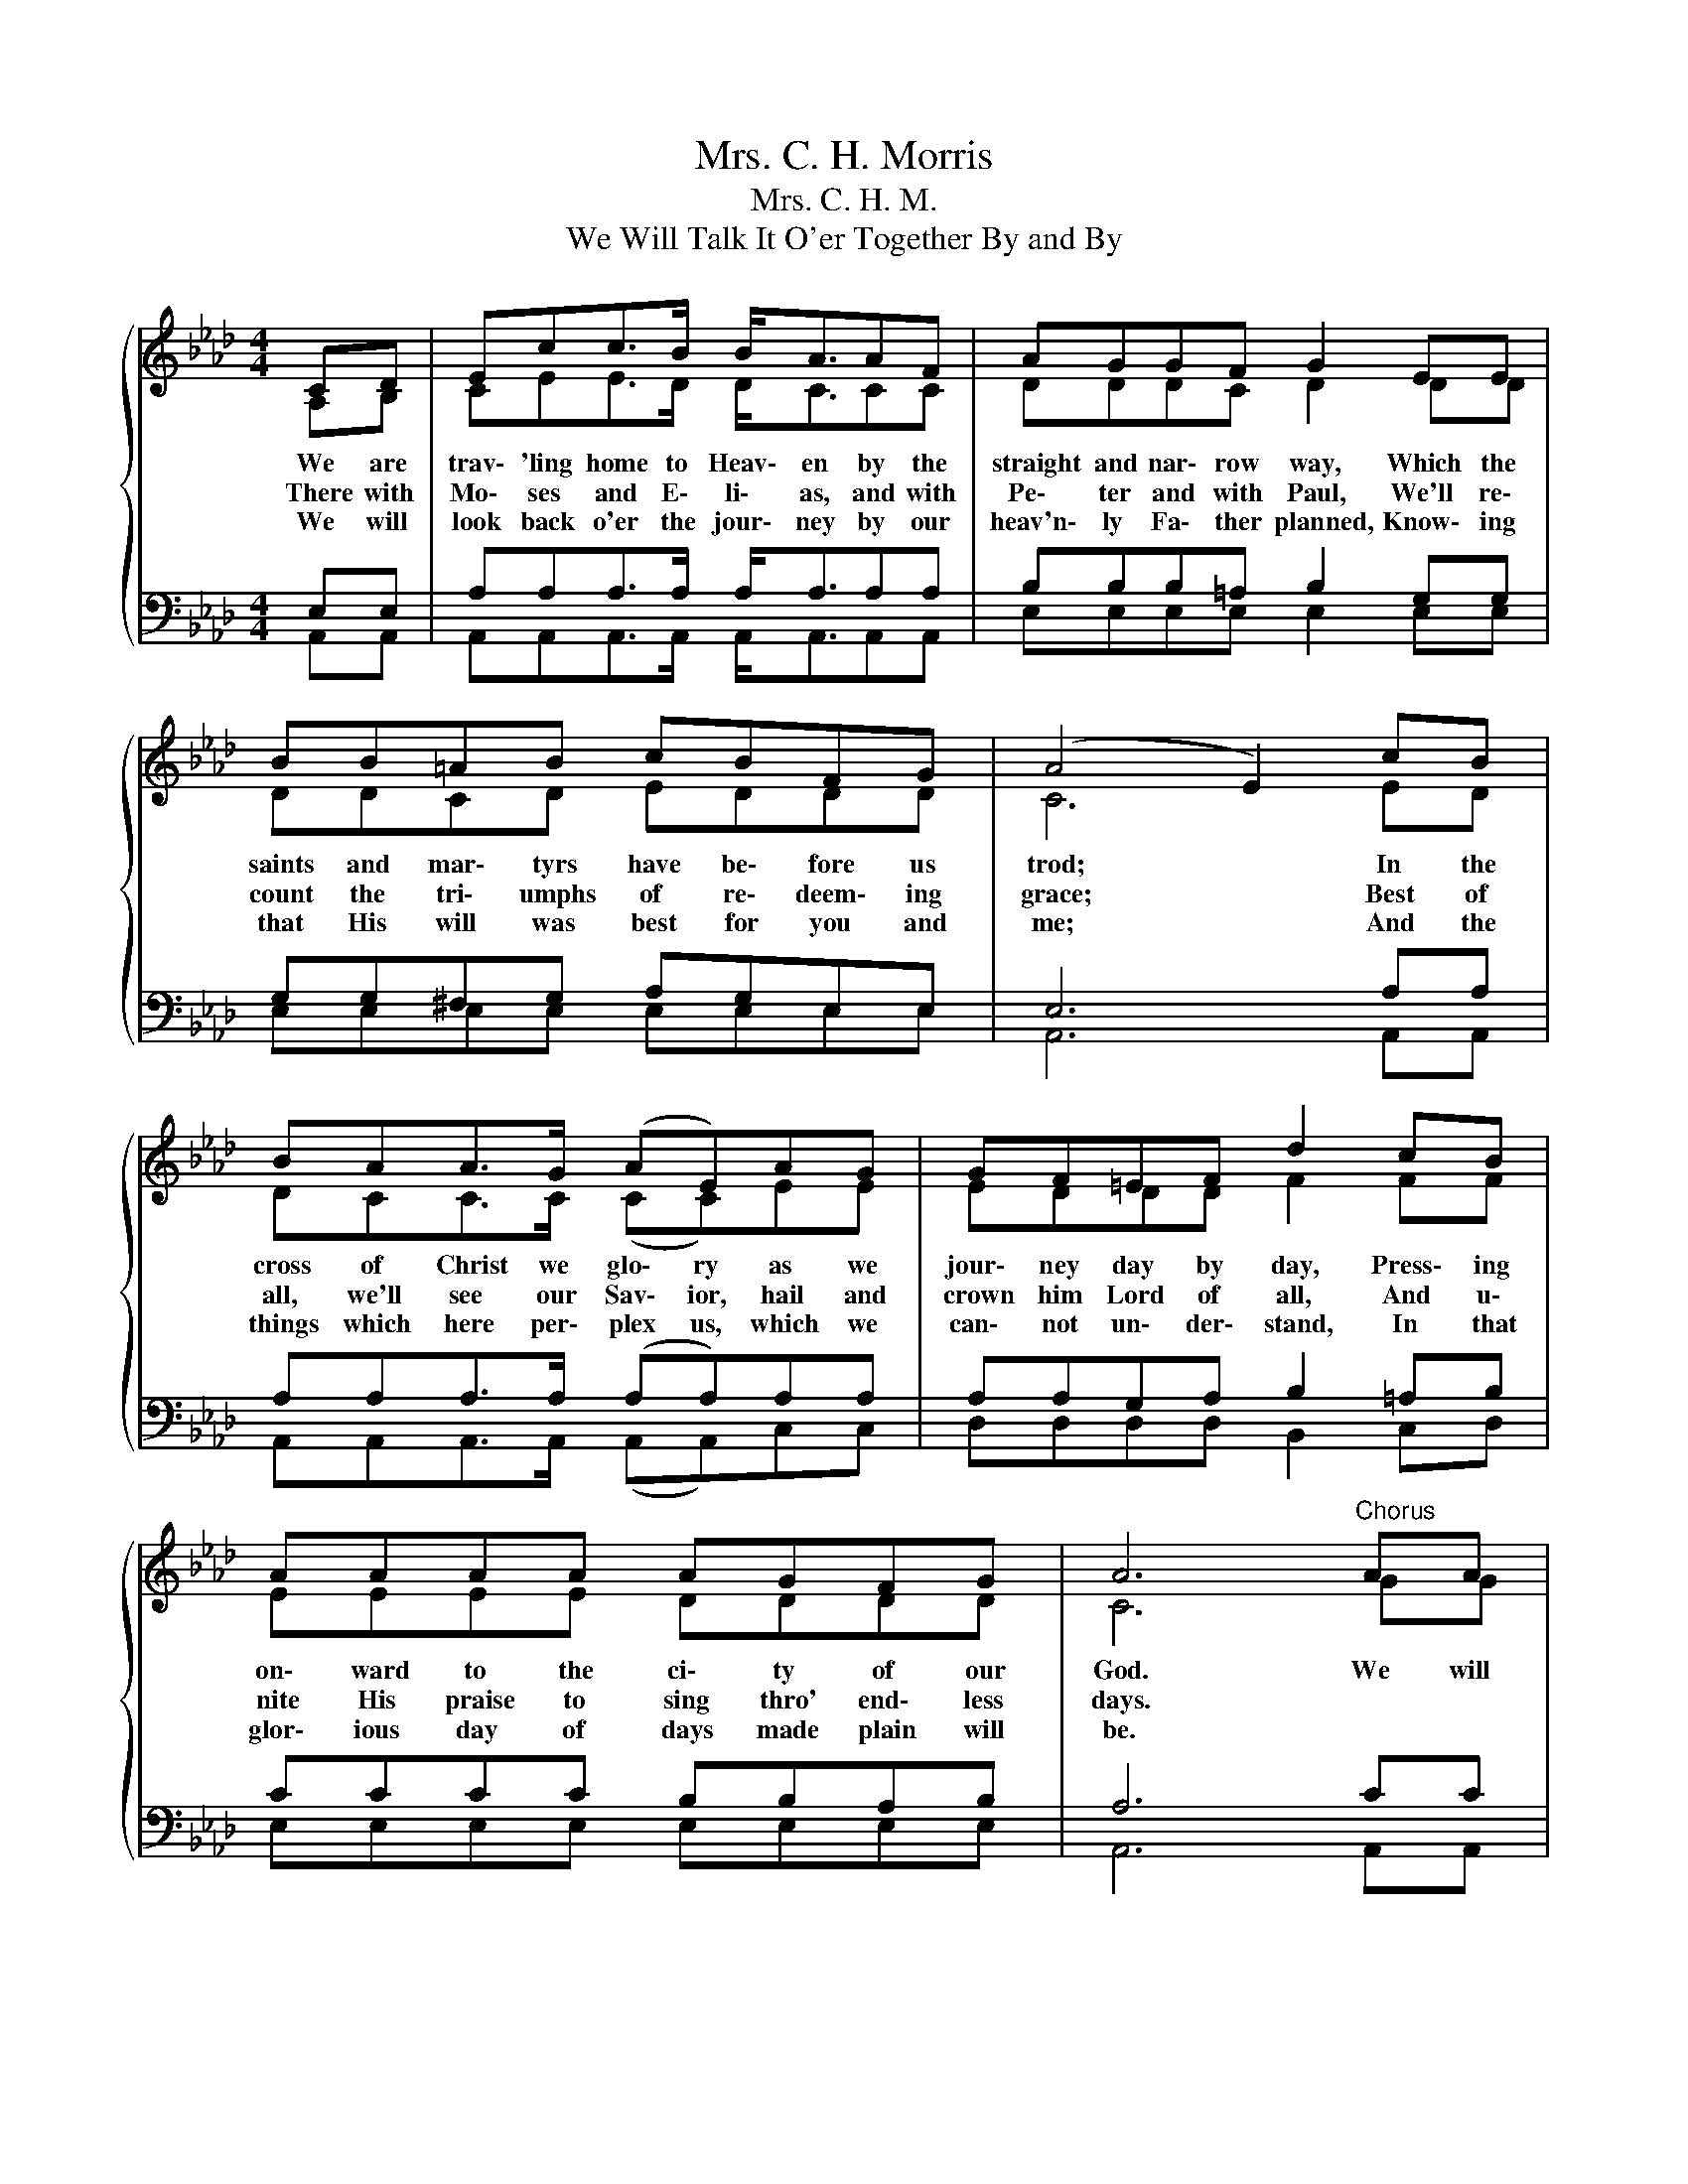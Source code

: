 X:1
T:Mrs. C. H. Morris
T:Mrs. C. H. M.
T:We Will Talk It O'er Together By and By
%%score { ( 1 2 ) | ( 3 4 ) }
L:1/8
M:4/4
K:Ab
V:1 treble 
V:2 treble 
V:3 bass 
V:4 bass 
V:1
{/x} CD | Ecc>B B<AAF | AGGF G2 EE | BB=AB cBFG | (A4 E2) cB | BAA>G (AE)AG | GF=EF d2 cB | %7
w: We are|trav\- 'ling home to Heav\- en by the|straight and nar\- row way, Which the|saints and mar\- tyrs have be\- fore us|trod; * In the|cross of Christ we glo\- ry as we|jour\- ney day by day, Press\- ing|
w: There with|Mo\- ses and E\- li\- as, and with|Pe\- ter and with Paul, We'll re\-|count the tri\- umphs of re\- deem\- ing|grace; * Best of|all, we'll see our Sav\- ior, hail and|crown him Lord of all, And u\-|
w: We will|look back o'er the jour\- ney by our|heav'n\- ly Fa\- ther planned, Know\- ing|that His will was best for you and|me; * And the|things which here per\- plex us, which we|can\- not un\- der\- stand, In that|
 AAAA AGFG | A6"^Chorus" AA | Add>d d<dAB | (c4 A2) cc | cBBB =d<dc_d | %12
w: on\- ward to the ci\- ty of our|God. We will|talk it o'er to\- geth\- er by and|by * When we|reach that ho\- ly ci\- ty, you and|
w: nite His praise to sing thro' end\- less|days. * *||||
w: glor\- ious day of days made plain will|be. * *||||
[Q:1/4=48]"^Largo" !fermata!e2 !fermata!=d2 !fermata!_d2[Q:1/4=120]"^Allegretto" cB | %13
w: I, * * How thro'|
w: |
w: |
 BAA>G (AE)AG | GF=EF d2 cB | AAAA AGFG | A6 |] %17
w: grace we've o\- ver\- come, * and have|reached our heav'n\- ly home; We will|talk it o'er to\- geth\- er by and|by.|
w: ||||
w: ||||
V:2
 A,B, | CEE>D D<CCC | DDDC D2 DD | DDCD EDDD | C6 ED | DCC>C (CC)EE | EDDD F2 FF | EEEE DDDD | %8
 C6 GG | FFF>F F<F=EE | (E4 C2) EE | =DDDD A<AAA | G2 A2 B2 ED | DCC>C (CC)EE | EDDD F2 FF | %15
 EEEE DDDD | x2 z4 |] %17
V:3
 E,E, | A,A,A,>A, A,<A,A,A, | B,B,B,=A, B,2 G,G, | G,G,^F,G, A,G,E,E, | E,6 A,A, | %5
 A,A,A,>A, (A,A,)A,A, | A,A,G,A, B,2 =A,B, | CCCC B,B,A,B, | A,6 CC | DA,A,>A, A,<A,A,A, | %10
 A,4 A,2 A,A, | A,F,F,B, B,<B,B,B, | (!fermata!B,4 E2) A,A, | A,A,A,>A, (A,A,)A,A, | %14
 A,A,G,A, B,2 =A,B, | CCCC B,B,A,B, | A,6 |] %17
V:4
 A,,A,, | A,,A,,A,,>A,, A,,<A,,A,,A,, | E,E,E,E, E,2 E,E, | E,E,E,E, E,E,E,E, | A,,6 A,,A,, | %5
w: |||||
 A,,A,,A,,>A,, (A,,A,,)C,C, | D,D,D,D, B,,2 C,D, | E,E,E,E, E,E,E,E, | A,,6 A,,A,, | %9
w: ||||
 D,D,D,>D, D,<D,D,D, | A,,2 C,E, A,2 A,A, | B,,B,,B,,B,, B,,<B,,B,,B,, | E,2 F,2 G,2 A,,A,, | %13
w: |* by and by, * *|||
 A,,A,,A,,>A,, (A,,A,,)C,C, | D,D,D,D, B,,2 C,D, | E,E,E,E, E,E,E,E, | A,,6 |] %17
w: ||||

